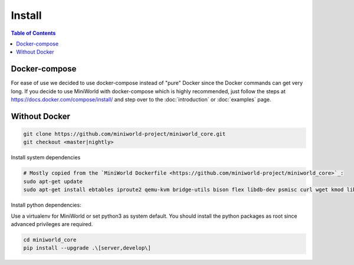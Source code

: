 Install
=======

.. contents:: Table of Contents
   :local:

Docker-compose
--------------

For ease of use we decided to use docker-compose instead of "pure" Docker since the Docker commands can get very long.
If you decide to use MiniWorld with docker-compose which is highly recommended, just follow the steps at https://docs.docker.com/compose/install/ and step over to the :doc:`introduction` or :doc:`examples` page.

Without Docker
--------------

.. code-block:: bash

   git clone https://github.com/miniworld-project/miniworld_core.git
   git checkout <master|nightly>

Install system dependencies

.. code-block:: bash

   # Mostly copied from the `MiniWorld Dockerfile <https://github.com/miniworld-project/miniworld_core>`_:
   sudo apt-get update
   sudo apt-get install ebtables iproute2 qemu-kvm bridge-utils bison flex libdb-dev psmisc curl wget kmod libdb5.3-dev

Install python dependencies:

Use a virtualenv for MiniWorld or set python3 as system default.
You should install the python packages as root since advanced privileges are required.

.. code-block:: bash

   cd miniworld_core
   pip install --upgrade .\[server,develop\]


